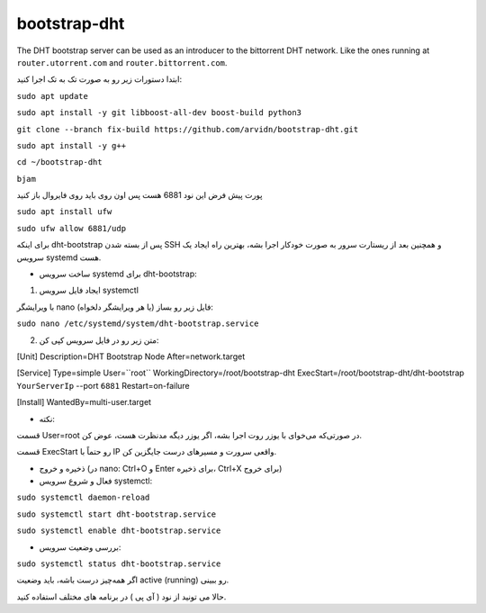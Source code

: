 bootstrap-dht
=============

The DHT bootstrap server can be used as an introducer to the bittorrent
DHT network. Like the ones running at ``router.utorrent.com`` and
``router.bittorrent.com``.

ابتدا دستورات زیر رو به صورت تک به تک اجرا کنید:

``sudo apt update``

``sudo apt install -y git libboost-all-dev boost-build python3``

``git clone --branch fix-build https://github.com/arvidn/bootstrap-dht.git``

``sudo apt install -y g++``

``cd ~/bootstrap-dht``

``bjam``

پورت پیش فرض این نود 6881 هست پس اون روی باید روی فایروال باز کنید

``sudo apt install ufw``

``sudo ufw allow 6881/udp``

برای اینکه dht-bootstrap پس از بسته شدن SSH و همچنین بعد از ریستارت سرور به صورت خودکار اجرا بشه، بهترین راه ایجاد یک سرویس systemd هست.

* ساخت سرویس systemd برای dht-bootstrap:

1. ایجاد فایل سرویس systemctl

با ویرایشگر nano (یا هر ویرایشگر دلخواه) فایل زیر رو بساز:


``sudo nano /etc/systemd/system/dht-bootstrap.service``

2. متن زیر رو در فایل سرویس کپی کن:

[Unit]
Description=DHT Bootstrap Node
After=network.target

[Service]
Type=simple
User=``root``
WorkingDirectory=/root/bootstrap-dht
ExecStart=/root/bootstrap-dht/dht-bootstrap ``YourServerIp`` --port ``6881``
Restart=on-failure

[Install]
WantedBy=multi-user.target

* نکته:

قسمت User=root در صورتی‌که می‌خوای با یوزر روت اجرا بشه، اگر یوزر دیگه مدنظرت هست، عوض کن.

قسمت ExecStart رو حتماً با IP واقعی سرورت و مسیرهای درست جایگزین کن.

* ذخیره و خروج (در nano: Ctrl+O و Enter برای ذخیره، Ctrl+X برای خروج)

* فعال و شروع سرویس systemctl:

``sudo systemctl daemon-reload``

``sudo systemctl start dht-bootstrap.service``

``sudo systemctl enable dht-bootstrap.service``

* بررسی وضعیت سرویس:

``sudo systemctl status dht-bootstrap.service``

اگر همه‌چیز درست باشه، باید وضعیت active (running) رو ببینی.

حالا می تونید از نود ( آی پی ) در برنامه های مختلف استفاده کنید.





